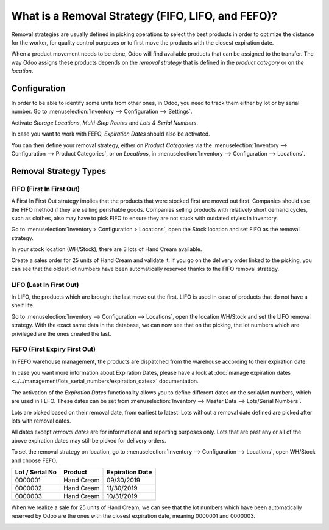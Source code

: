 ==================================================
What is a Removal Strategy (FIFO, LIFO, and FEFO)?
==================================================

Removal strategies are usually defined in picking operations to select
the best products in order to optimize the distance for the worker, for
quality control purposes or to first move the products with the closest
expiration date.

When a product movement needs to be done, Odoo will find available
products that can be assigned to the transfer. The way Odoo assigns
these products depends on the *removal strategy* that is defined in
the *product category* or on *the location*.

Configuration
=============

In order to be able to identify some units from other ones, in Odoo, you
need to track them either by lot or by serial number. Go to 
:menuselection:`Inventory --> Configuration --> Settings`.

Activate *Storage Locations*, *Multi-Step Routes* and *Lots &
Serial Numbers*.

.. image:: media/removal_01.png
   :align: center
   :alt: Enabling lots and serial numbers to use FIFO, LIFO and FEFO strategies

In case you want to work with FEFO, *Expiration Dates* should also be
activated.

You can then define your removal strategy, either on *Product
Categories* via the :menuselection:`Inventory --> Configuration --> Product
Categories`, or on *Locations*, in :menuselection:`Inventory -->
Configuration --> Locations`.

.. image:: media/removal_02.png
   :align: center
   :alt: Selecting the good removal strategy on the product category form

.. image:: media/removal_03.png
   :align: center
   :alt: Selecting the removal strategy on the location form

Removal Strategy Types
======================

FIFO (First In First Out)
-------------------------

A First In First Out strategy implies that the products that were
stocked first are moved out first. Companies should use the FIFO method
if they are selling perishable goods. Companies selling products with
relatively short demand cycles, such as clothes, also may have to pick
FIFO to ensure they are not stuck with outdated styles in inventory.

Go to :menuselection:`Inventory > Configuration > Locations`, open the Stock location and
set FIFO as the removal strategy.

In your stock location (WH/Stock), there are 3 lots of Hand Cream
available.

.. image:: media/removal_04.png
   :align: center
   :alt: View of stock location with products in it

Create a sales order for 25 units of Hand Cream and validate it. If you
go on the delivery order linked to the picking, you can see that the
oldest lot numbers have been automatically reserved thanks to the FIFO
removal strategy.

.. image:: media/removal_05.png
   :align: center
   :alt: View of reserved products to deliver a customer thanks to removal strategies

LIFO (Last In First Out)
------------------------

In LIFO, the products which are brought the last move out the first.
LIFO is used in case of products that do not have a shelf life.

Go to :menuselection:`Inventory --> Configuration --> Locations`, open the location WH/Stock
and set the LIFO removal strategy. With the exact same data in the
database, we can now see that on the picking, the lot numbers which are
privileged are the ones created the last.

.. image:: media/removal_06.png
   :align: center
   :alt: Vie of reserved products thanks to removal strategies

FEFO (First Expiry First Out)
-----------------------------

In FEFO warehouse management, the products are dispatched from the
warehouse according to their expiration date.

In case you want more information about Expiration Dates, please have a
look at :doc:`manage expiration dates <../../management/lots_serial_numbers/expiration_dates>` documentation.

The activation of the *Expiration Dates* functionality allows you to
define different dates on the serial/lot numbers, which are used in
FEFO. These dates can be set from :menuselection:`Inventory --> Master Data --> Lots/Serial
Numbers`.

.. image:: media/removal_07.png
   :align: center
   :alt: View of removal date when using a FEFO strategy

Lots are picked based on their removal date, from earliest to
latest. Lots without a removal date defined are picked after lots
with removal dates.

All dates except *removal dates* are for informational and reporting
purposes only. Lots that are past any or all of the above expiration
dates may still be picked for delivery orders.

To set the removal strategy on location, go to :menuselection:`Inventory --> Configuration -->
Locations`, open WH/Stock and choose FEFO.

+-----------------------+---------------+-----------------------+
| **Lot / Serial No**   | **Product**   | **Expiration Date**   |
+=======================+===============+=======================+
| 0000001               | Hand Cream    | 09/30/2019            |
+-----------------------+---------------+-----------------------+
| 0000002               | Hand Cream    | 11/30/2019            |
+-----------------------+---------------+-----------------------+
| 0000003               | Hand Cream    | 10/31/2019            |
+-----------------------+---------------+-----------------------+

When we realize a sale for 25 units of Hand Cream, we can see that the
lot numbers which have been automatically reserved by Odoo are the ones
with the closest expiration date, meaning 0000001 and 0000003.

.. image:: media/removal_08.png
   :align: center
   :alt: View of which lots are reserved when using a FEFO strategy